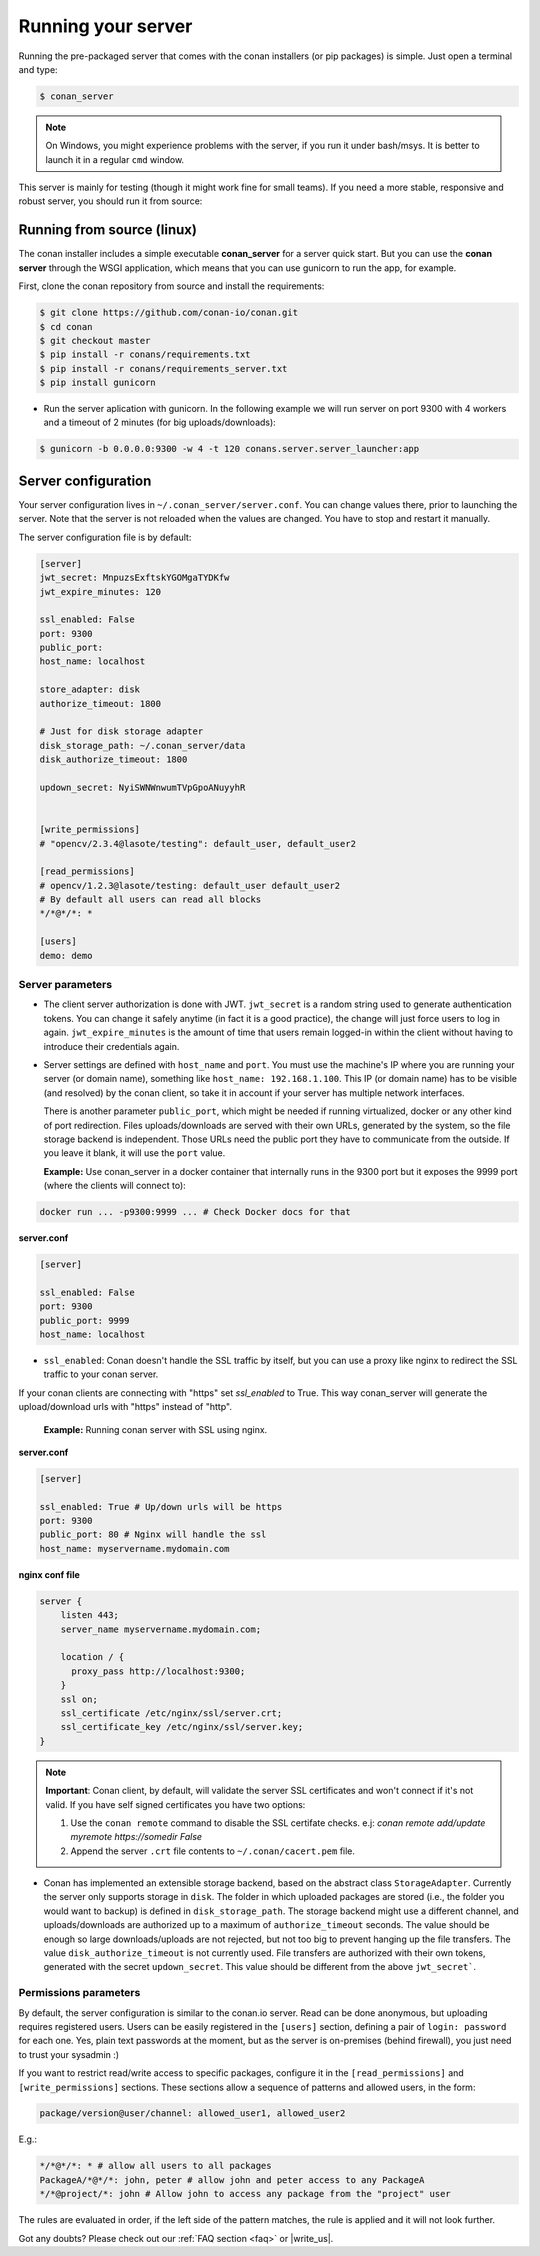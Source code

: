 Running your server
===================

Running the pre-packaged server that comes with the conan installers (or pip packages) is simple. Just open
a terminal and type:

.. code:: bash

   $ conan_server
   
.. note::

    On Windows, you might experience problems with the server, if you run it under bash/msys. It is
    better to launch it in a regular ``cmd`` window.

This server is mainly for testing (though it might work fine for small teams). If you need a 
more stable, responsive and robust server, you should run it from source:

Running from source (linux)
---------------------------

The conan installer includes a simple executable **conan_server** for a server quick start.
But you can use the **conan server** through the WSGI application, which means that you can use gunicorn
to run the app, for example.


First, clone the conan repository from source and install the requirements:

.. code-block:: bash

    $ git clone https://github.com/conan-io/conan.git
    $ cd conan
    $ git checkout master
    $ pip install -r conans/requirements.txt
    $ pip install -r conans/requirements_server.txt
    $ pip install gunicorn
    
    
- Run the server aplication with gunicorn. In the following example we will run server on port 9300 with 4 workers and a timeout of 2 minutes (for big uploads/downloads):


.. code-block:: bash

    $ gunicorn -b 0.0.0.0:9300 -w 4 -t 120 conans.server.server_launcher:app



Server configuration
--------------------
Your server configuration lives in ``~/.conan_server/server.conf``. You can change values
there, prior to launching the server. Note that the server is not reloaded when the values are changed. You
have to stop and restart it manually.

The server configuration file is by default:

.. code-block:: text

   [server]
   jwt_secret: MnpuzsExftskYGOMgaTYDKfw
   jwt_expire_minutes: 120
   
   ssl_enabled: False
   port: 9300
   public_port:
   host_name: localhost
   
   store_adapter: disk
   authorize_timeout: 1800
   
   # Just for disk storage adapter
   disk_storage_path: ~/.conan_server/data
   disk_authorize_timeout: 1800
   
   updown_secret: NyiSWNWnwumTVpGpoANuyyhR
   
   
   [write_permissions]
   # "opencv/2.3.4@lasote/testing": default_user, default_user2
   
   [read_permissions]  
   # opencv/1.2.3@lasote/testing: default_user default_user2
   # By default all users can read all blocks
   */*@*/*: *
     
   [users]
   demo: demo
   

Server parameters
+++++++++++++++++

* The client server authorization is done with JWT. ``jwt_secret`` is a random string used to 
  generate authentication tokens. You can change it safely anytime (in fact it is a good practice),
  the change will just force users to log in again. ``jwt_expire_minutes`` is the amount of time
  that users remain logged-in within the client without having to introduce their credentials
  again.

* Server settings are defined with ``host_name`` and ``port``. You must use the machine's IP where you are running your 
  server (or domain name), something like ``host_name: 192.168.1.100``. This IP (or domain name) has to be visible (and resolved) 
  by the conan client, so take it in account if your server has multiple network interfaces. 
  
  There is another parameter ``public_port``, which might be needed if
  running virtualized, docker or any other kind of port redirection. Files uploads/downloads are
  served with their own URLs, generated by the system, so the file storage backend is independent.
  Those URLs need the public port they have to communicate from the outside. If you leave it 
  blank, it will use the ``port`` value. 
  
  **Example:** Use conan_server in a docker container that internally runs in the 9300 port but it
  exposes the 9999 port (where the clients will connect to):
  
.. code-block:: bash 
   
   docker run ... -p9300:9999 ... # Check Docker docs for that
  
  
**server.conf**

.. code-block:: text
  
  
   [server]

   ssl_enabled: False
   port: 9300
   public_port: 9999
   host_name: localhost
  
* ``ssl_enabled``: Conan doesn't handle the SSL traffic by itself, but you can use a proxy like nginx to redirect the SSL traffic to your conan server. 
If your conan clients are connecting with "https" set `ssl_enabled` to True. This way conan_server will generate the upload/download urls with "https" 
instead of "http".
  
  **Example:** Running conan server with SSL using nginx.
  
**server.conf**

.. code-block:: text
  
   [server]

   ssl_enabled: True # Up/down urls will be https
   port: 9300
   public_port: 80 # Nginx will handle the ssl
   host_name: myservername.mydomain.com
    

  
**nginx conf file**

.. code-block:: text
  
  
   server { 
       listen 443;
       server_name myservername.mydomain.com;
   
       location / {
         proxy_pass http://localhost:9300;
       }
       ssl on;
       ssl_certificate /etc/nginx/ssl/server.crt;
       ssl_certificate_key /etc/nginx/ssl/server.key;
   }
   
   
.. note::

   **Important**: Conan client, by default, will validate the server SSL certificates and won't connect if it's not valid.
   If you have self signed certificates you have two options:
   
   1. Use the ``conan remote`` command to disable the SSL certifate checks. e.j: *conan remote add/update myremote https://somedir False*
   2. Append the server ``.crt`` file contents to ``~/.conan/cacert.pem`` file.
  
  
* Conan has implemented an extensible storage backend, based on the abstract class ``StorageAdapter``.
  Currently the server only supports storage in ``disk``. The folder in which uploaded packages
  are stored (i.e., the folder you would want to backup) is defined in ``disk_storage_path``. 
  The storage backend might use a different channel, and uploads/downloads are authorized up to
  a maximum of ``authorize_timeout`` seconds. The value should be enough so large downloads/uploads
  are not rejected, but not too big to prevent hanging up the file transfers. The value 
  ``disk_authorize_timeout`` is not currently used. File transfers are authorized with their own
  tokens, generated with the secret ``updown_secret``. This value should be different from the above 
  ``jwt_secret```.
  
  
Permissions parameters
++++++++++++++++++++++
  
By default, the server configuration is similar to the conan.io server. Read can be done anonymous,
but uploading requires registered users. Users can be easily registered in the ``[users]`` section,
defining a pair of ``login: password`` for each one. Yes, plain text passwords at the moment, but
as the server is on-premises (behind firewall), you just need to trust your sysadmin :)

If you want to restrict read/write access to specific packages, configure it in the ``[read_permissions]``
and ``[write_permissions]`` sections. These sections allow a sequence of patterns and allowed users,
in the form:

.. code-block:: text

   package/version@user/channel: allowed_user1, allowed_user2

E.g.:

.. code-block:: text

   */*@*/*: * # allow all users to all packages
   PackageA/*@*/*: john, peter # allow john and peter access to any PackageA
   */*@project/*: john # Allow john to access any package from the "project" user
   
The rules are evaluated in order, if the left side of the pattern matches, the rule is applied
and it will not look further.



Got any doubts? Please check out our :ref:`FAQ section <faq>` or |write_us|.


.. |write_us| raw:: html

   <a href="mailto:info@conan.io" target="_blank">write us</a>
